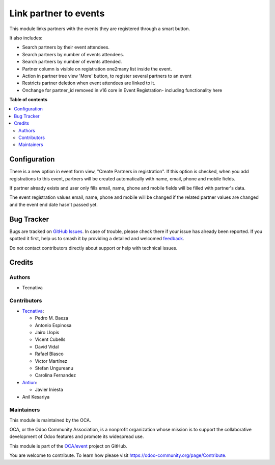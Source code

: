 ======================
Link partner to events
======================

.. 
   !!!!!!!!!!!!!!!!!!!!!!!!!!!!!!!!!!!!!!!!!!!!!!!!!!!!
   !! This file is generated by oca-gen-addon-readme !!
   !! changes will be overwritten.                   !!
   !!!!!!!!!!!!!!!!!!!!!!!!!!!!!!!!!!!!!!!!!!!!!!!!!!!!
   !! source digest: sha256:c744000410d34fb09bc7e320f02606adc57ccca2491a74f969f3e5ebb1aafea7
   !!!!!!!!!!!!!!!!!!!!!!!!!!!!!!!!!!!!!!!!!!!!!!!!!!!!

.. |badge1| image:: https://img.shields.io/badge/maturity-Production%2FStable-green.png
    :target: https://odoo-community.org/page/development-status
    :alt: Production/Stable
.. |badge2| image:: https://img.shields.io/badge/licence-AGPL--3-blue.png
    :target: http://www.gnu.org/licenses/agpl-3.0-standalone.html
    :alt: License: AGPL-3
.. |badge3| image:: https://img.shields.io/badge/github-OCA%2Fevent-lightgray.png?logo=github
    :target: https://github.com/OCA/event/tree/17.0/partner_event
    :alt: OCA/event
.. |badge4| image:: https://img.shields.io/badge/weblate-Translate%20me-F47D42.png
    :target: https://translation.odoo-community.org/projects/event-17-0/event-17-0-partner_event
    :alt: Translate me on Weblate
.. |badge5| image:: https://img.shields.io/badge/runboat-Try%20me-875A7B.png
    :target: https://runboat.odoo-community.org/builds?repo=OCA/event&target_branch=17.0
    :alt: Try me on Runboat

|badge1| |badge2| |badge3| |badge4| |badge5|

This module links partners with the events they are registered through a
smart button.

It also includes:

-  Search partners by their event attendees.
-  Search partners by number of events attendees.
-  Search partners by number of events attended.
-  Partner column is visible on registration one2many list inside the
   event.
-  Action in partner tree view 'More' button, to register several
   partners to an event
-  Restricts partner deletion when event attendees are linked to it.
-  Onchange for partner_id removed in v16 core in Event Registration-
   including functionality here

**Table of contents**

.. contents::
   :local:

Configuration
=============

There is a new option in event form view, "Create Partners in
registration". If this option is checked, when you add registrations to
this event, partners will be created automatically with name, email,
phone and mobile fields.

If partner already exists and user only fills email, name, phone and
mobile fields will be filled with partner's data.

The event registration values email, name, phone and mobile will be
changed if the related partner values are changed and the event end date
hasn't passed yet.

Bug Tracker
===========

Bugs are tracked on `GitHub Issues <https://github.com/OCA/event/issues>`_.
In case of trouble, please check there if your issue has already been reported.
If you spotted it first, help us to smash it by providing a detailed and welcomed
`feedback <https://github.com/OCA/event/issues/new?body=module:%20partner_event%0Aversion:%2017.0%0A%0A**Steps%20to%20reproduce**%0A-%20...%0A%0A**Current%20behavior**%0A%0A**Expected%20behavior**>`_.

Do not contact contributors directly about support or help with technical issues.

Credits
=======

Authors
-------

* Tecnativa

Contributors
------------

-  `Tecnativa <https://www.tecnativa.com>`__:

   -  Pedro M. Baeza
   -  Antonio Espinosa
   -  Jairo Llopis
   -  Vicent Cubells
   -  David Vidal
   -  Rafael Blasco
   -  Víctor Martínez
   -  Stefan Ungureanu
   -  Carolina Fernandez

-  `Antiun <https://antiun.com/>`__:

   -  Javier Iniesta

-  Anil Kesariya

Maintainers
-----------

This module is maintained by the OCA.

.. image:: https://odoo-community.org/logo.png
   :alt: Odoo Community Association
   :target: https://odoo-community.org

OCA, or the Odoo Community Association, is a nonprofit organization whose
mission is to support the collaborative development of Odoo features and
promote its widespread use.

This module is part of the `OCA/event <https://github.com/OCA/event/tree/17.0/partner_event>`_ project on GitHub.

You are welcome to contribute. To learn how please visit https://odoo-community.org/page/Contribute.
